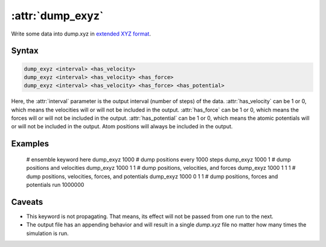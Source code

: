 .. _kw_dump_exyz:
.. index::
   single: dump_exyz (keyword in run.in)

:attr:`dump_exyz`
=================

Write some data into dump.xyz in `extended XYZ format <https://github.com/libAtoms/extxyz>`_.

Syntax
------

.. code::

   dump_exyz <interval> <has_velocity>
   dump_exyz <interval> <has_velocity> <has_force>
   dump_exyz <interval> <has_velocity> <has_force> <has_potential>

Here, the :attr:`interval` parameter is the output interval (number of steps) of the data.
:attr:`has_velocity` can be 1 or 0, which means the velocities will or will not be included in the output.
:attr:`has_force` can be 1 or 0, which means the forces will or will not be included in the output.
:attr:`has_potential` can be 1 or 0, which means the atomic potentials will or will not be included in the output.
Atom positions will always be included in the output.

Examples
--------
    # ensemble keyword here
    dump_exyz 1000 # dump positions every 1000 steps
    dump_exyz 1000 1 # dump positions and velocities
    dump_exyz 1000 1 1 # dump positions, velocities, and forces
    dump_exyz 1000 1 1 1 # dump positions, velocities, forces, and potentials
    dump_exyz 1000 0 1 1 # dump positions, forces and potentials
    run 1000000

Caveats
-------
* This keyword is not propagating.
  That means, its effect will not be passed from one run to the next.
* The output file has an appending behavior and will result in a single `dump.xyz` file no matter how many times the simulation is run.
